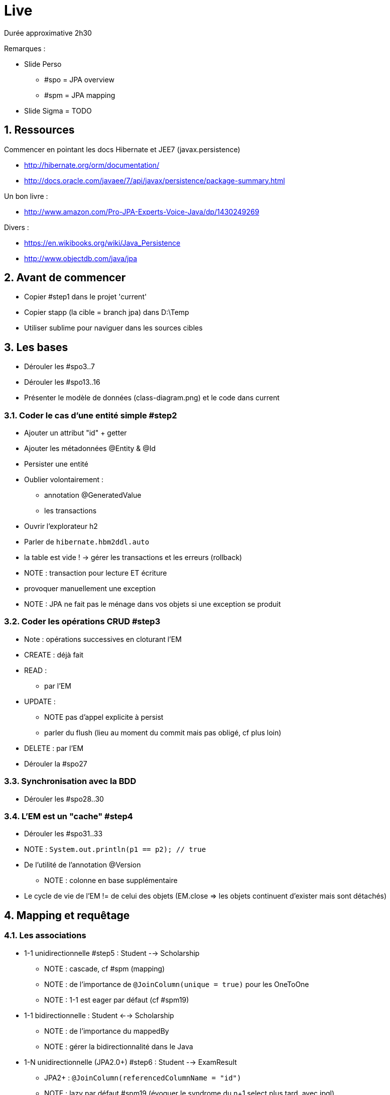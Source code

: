 :numbered:

= Live

Durée approximative 2h30

Remarques :

* Slide Perso
** #spo = JPA overview
** #spm = JPA mapping
* Slide Sigma = TODO

== Ressources

Commencer en pointant les docs Hibernate et JEE7 (javax.persistence)

* http://hibernate.org/orm/documentation/
* http://docs.oracle.com/javaee/7/api/javax/persistence/package-summary.html

Un bon livre :

* http://www.amazon.com/Pro-JPA-Experts-Voice-Java/dp/1430249269

Divers :

* https://en.wikibooks.org/wiki/Java_Persistence
* http://www.objectdb.com/java/jpa

== Avant de commencer

* Copier #step1 dans le projet 'current'
* Copier stapp (la cible = branch jpa) dans D:\Temp
* Utiliser sublime pour naviguer dans les sources cibles

== Les bases

* Dérouler les #spo3..7
* Dérouler les #spo13..16
* Présenter le modèle de données (class-diagram.png) et le code dans current

=== Coder le cas d'une entité simple #step2

* Ajouter un attribut "id" + getter
* Ajouter les métadonnées @Entity & @Id
* Persister une entité
* Oublier volontairement :
** annotation @GeneratedValue
** les transactions
* Ouvrir l'explorateur h2
* Parler de `hibernate.hbm2ddl.auto`
* la table est vide ! -> gérer les transactions et les erreurs (rollback)
* NOTE : transaction pour lecture ET écriture
* provoquer manuellement une exception
* NOTE : JPA ne fait pas le ménage dans vos objets si une exception se produit

=== Coder les opérations CRUD #step3

* Note : opérations successives en cloturant l'EM
* CREATE : déjà fait
* READ :
** par l'EM
* UPDATE :
** NOTE pas d'appel explicite à persist
** parler du flush (lieu au moment du commit mais pas obligé, cf plus loin)
* DELETE : par l'EM
* Dérouler la #spo27

=== Synchronisation avec la BDD

* Dérouler les #spo28..30

=== L'EM est un "cache" #step4

* Dérouler les #spo31..33
* NOTE : `System.out.println(p1 == p2); // true`
* De l'utilité de l'annotation @Version
** NOTE : colonne en base supplémentaire
* Le cycle de vie de l'EM != de celui des objets (EM.close => les objets continuent d'exister mais sont détachés)

== Mapping et requêtage

=== Les associations

* 1-1 unidirectionnelle #step5 : Student --> Scholarship
** NOTE : cascade, cf #spm (mapping)
** NOTE : de l'importance de `@JoinColumn(unique = true)` pour les OneToOne
** NOTE : 1-1 est eager par défaut (cf #spm19)

* 1-1 bidirectionnelle : Student <--> Scholarship
** NOTE : de l'importance du mappedBy
** NOTE : gérer la bidirectionnalité dans le Java

* 1-N unidirectionnelle (JPA2.0+) #step6 : Student --> ExamResult
** JPA2+ : `@JoinColumn(referencedColumnName = "id")`
** NOTE : lazy par défaut #spm19 (évoquer le syndrome du n+1 select plus tard, avec jpql)
** Aggregation vs Composition #spm18
** List ou Set ? #spm21

* N-M unidirectionnelle : Student --> Course
** Pointer vers les URL

=== Les langages de requête

* JPQL : #spm22..27

* Example simple (Student uniquement) #step4
** NOTE : Hibernate part systématiquement à la base sur un 'select all' (donc le fetch n'a pas lieu qu'au commit de la tx)

* Example 1-N (Student et ExamResult uniquement) #step7
** NOTE : Syndrome du N+1 select -> join fetch

== Mise en situation, application 'stapp'

* Architecture #spo34..43

* Présenter la branche jdbc de 'stapp' et commencer la migration vers JPA
* Créer une classe EntityManagerUtil utilisée dans AppContextListener
* Créer un peuplement JPA : Populator.populateJpa() à l'image d'un service
* Reprendre les couches DAO et Service (plus besoin de BaseService)
